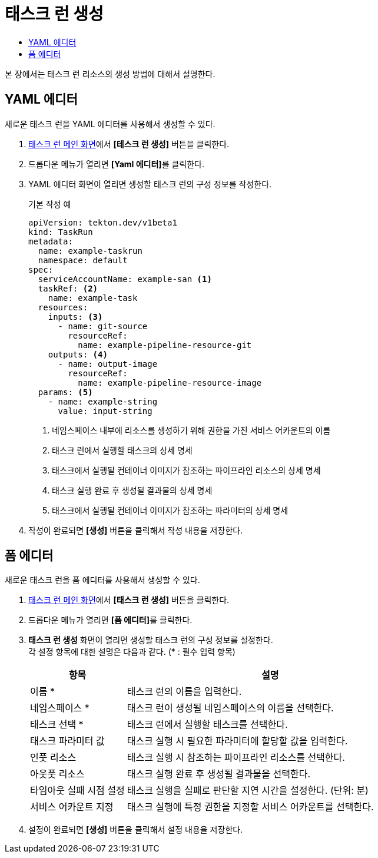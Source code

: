 = 태스크 런 생성
:toc:
:toc-title:

본 장에서는 태스크 런 리소스의 생성 방법에 대해서 설명한다.

== YAML 에디터

새로운 태스크 런을 YAML 에디터를 사용해서 생성할 수 있다.

. <<../console_menu_sub/ci-cd#img-task-run-main,태스크 런 메인 화면>>에서 *[테스크 런 생성]* 버튼을 클릭한다.
. 드롭다운 메뉴가 열리면 **[Yaml 에디터]**를 클릭한다.
. YAML 에디터 화면이 열리면 생성할 태스크 런의 구성 정보를 작성한다.
+
.기본 작성 예
[source,yaml]
----
apiVersion: tekton.dev/v1beta1
kind: TaskRun
metadata:
  name: example-taskrun
  namespace: default
spec:
  serviceAccountName: example-san <1>
  taskRef: <2>
    name: example-task
  resources:
    inputs: <3>
      - name: git-source
        resourceRef:
          name: example-pipeline-resource-git
    outputs: <4>
      - name: output-image
        resourceRef:
          name: example-pipeline-resource-image
  params: <5>
    - name: example-string
      value: input-string
----
+
<1> 네임스페이스 내부에 리소스를 생성하기 위해 권한을 가진 서비스 어카운트의 이름
<2> 태스크 런에서 실행할 태스크의 상세 명세
<3> 태스크에서 실행될 컨테이너 이미지가 참조하는 파이프라인 리소스의 상세 명세
<4> 태스크 실행 완료 후 생성될 결과물의 상세 명세
<5> 태스크에서 실행될 컨테이너 이미지가 참조하는 파라미터의 상세 명세
. 작성이 완료되면 *[생성]* 버튼을 클릭해서 작성 내용을 저장한다.

== 폼 에디터

새로운 태스크 런을 폼 에디터를 사용해서 생성할 수 있다.

. <<../console_menu_sub/ci-cd#img-task-run-main,태스크 런 메인 화면>>에서 *[태스크 런 생성]* 버튼을 클릭한다.
. 드롭다운 메뉴가 열리면 **[폼 에디터]**를 클릭한다.
. *태스크 런 생성* 화면이 열리면 생성할 태스크 런의 구성 정보를 설정한다. +
각 설정 항목에 대한 설명은 다음과 같다. (* : 필수 입력 항목)
+
[width="100%",options="header", cols="1,3"]
|====================
|항목|설명
|이름 *|태스크 런의 이름을 입력한다.
|네임스페이스 *|태스크 런이 생성될 네임스페이스의 이름을 선택한다.
|태스크 선택 *|태스크 런에서 실행할 태스크를 선택한다.
|태스크 파라미터 값|태스크 실행 시 필요한 파라미터에 할당할 값을 입력한다.
|인풋 리소스|태스크 실행 시 참조하는 파이프라인 리소스를 선택한다.
|아웃풋 리소스|태스크 실행 완료 후 생성될 결과물을 선택한다.
|타임아웃 실패 시점 설정|태스크 실행을 실패로 판단할 지연 시간을 설정한다. (단위: 분)
|서비스 어카운트 지정|태스크 실행에 특정 권한을 지정할 서비스 어카운트를 선택한다.
|====================
. 설정이 완료되면 *[생성]* 버튼을 클릭해서 설정 내용을 저장한다.